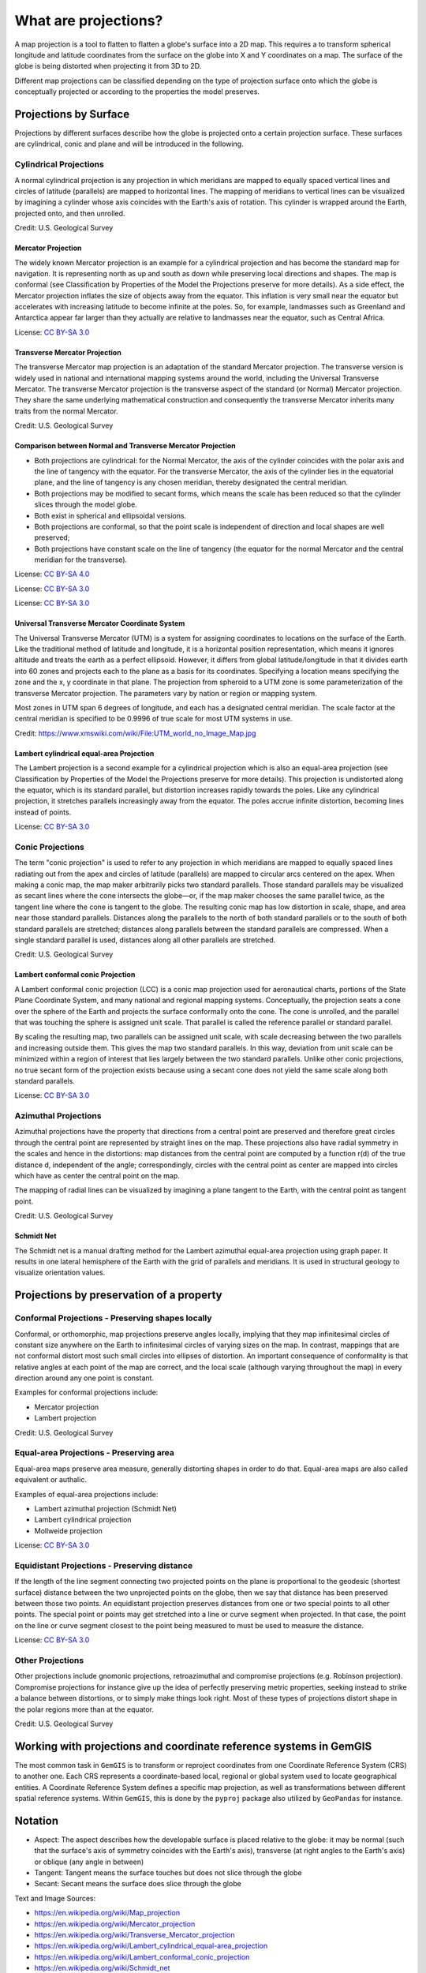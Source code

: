 .. _projections_ref:

What are projections?
===========================================================

A map projection is a tool to flatten to flatten a globe's surface into a 2D map. This requires a to transform spherical longitude and latitude coordinates from the surface on the globe into X and Y coordinates on a map. The surface of the globe is being distorted when projecting it from 3D to 2D.

Different map projections can be classified depending on the type of projection surface onto which the globe is conceptually projected or according to the properties the model preserves.

Projections by Surface
~~~~~~~~~~~~~~~~~~~~~~

Projections by different surfaces describe how the globe is projected onto a certain projection surface. These surfaces are cylindrical, conic and plane and will be introduced in the following.

Cylindrical Projections
_______________________

A normal cylindrical projection is any projection in which meridians are mapped to equally spaced vertical lines and circles of latitude (parallels) are mapped to horizontal lines. The mapping of meridians to vertical lines can be visualized by imagining a cylinder whose axis coincides with the Earth's axis of rotation. This cylinder is wrapped around the Earth, projected onto, and then unrolled.

.. image:: ../images/Usgs_map_mercator.png
Credit: U.S. Geological Survey


Mercator Projection
^^^^^^^^^^^^^^^^^^^^

The widely known Mercator projection is an example for a cylindrical projection and has become the standard map for navigation. It is representing north as up and south as down while preserving local directions and shapes. The map is conformal (see Classification by Properties of the Model the Projections preserve for more details). As a side effect, the Mercator projection inflates the size of objects away from the equator. This inflation is very small near the equator but accelerates with increasing latitude to become infinite at the poles. So, for example, landmasses such as Greenland and Antarctica appear far larger than they actually are relative to landmasses near the equator, such as Central Africa.

.. image:: ../images/Mercator_projection_Square.jpg
License: `CC BY-SA 3.0 <https://creativecommons.org/licenses/by-sa/3.0/>`_

Transverse Mercator Projection
^^^^^^^^^^^^^^^^^^^^^^^^^^^^^^

The transverse Mercator map projection is an adaptation of the standard Mercator projection. The transverse version is widely used in national and international mapping systems around the world, including the Universal Transverse Mercator. The transverse Mercator projection is the transverse aspect of the standard (or Normal) Mercator projection. They share the same underlying mathematical construction and consequently the transverse Mercator inherits many traits from the normal Mercator.


.. image:: ../images/Usgs_map_traverse_mercator.png
Credit: U.S. Geological Survey


Comparison between Normal and Transverse Mercator Projection
^^^^^^^^^^^^^^^^^^^^^^^^^^^^^^^^^^^^^^^^^^^^^^^^^^^^^^^^^^^^

* Both projections are cylindrical: for the Normal Mercator, the axis of the cylinder coincides with the polar axis and the line of tangency with the equator. For the transverse Mercator, the axis of the cylinder lies in the equatorial plane, and the line of tangency is any chosen meridian, thereby designated the central meridian.
* Both projections may be modified to secant forms, which means the scale has been reduced so that the cylinder slices through the model globe.
* Both exist in spherical and ellipsoidal versions.
* Both projections are conformal, so that the point scale is independent of direction and local shapes are well preserved;
* Both projections have constant scale on the line of tangency (the equator for the normal Mercator and the central meridian for the transverse).

.. image:: ../images/Comparison_of_Mercator_projections.png
License: `CC BY-SA 4.0 <https://creativecommons.org/licenses/by-sa/4.0/>`_

.. image:: ../images/MercNormSph1.png
License: `CC BY-SA 3.0 <https://creativecommons.org/licenses/by-sa/3.0/>`_

.. image:: ../images/MercTranSph.png
License: `CC BY-SA 3.0 <https://creativecommons.org/licenses/by-sa/3.0/>`_

Universal Transverse Mercator Coordinate System
^^^^^^^^^^^^^^^^^^^^^^^^^^^^^^^^^^^^^^^^^^^^^^^^

The Universal Transverse Mercator (UTM) is a system for assigning coordinates to locations on the surface of the Earth. Like the traditional method of latitude and longitude, it is a horizontal position representation, which means it ignores altitude and treats the earth as a perfect ellipsoid. However, it differs from global latitude/longitude in that it divides earth into 60 zones and projects each to the plane as a basis for its coordinates. Specifying a location means specifying the zone and the x, y coordinate in that plane. The projection from spheroid to a UTM zone is some parameterization of the transverse Mercator projection. The parameters vary by nation or region or mapping system.

Most zones in UTM span 6 degrees of longitude, and each has a designated central meridian. The scale factor at the central meridian is specified to be 0.9996 of true scale for most UTM systems in use.

.. image:: ../images/UTM_world_no_Image_Map.jpg
Credit: https://www.xmswiki.com/wiki/File:UTM_world_no_Image_Map.jpg

Lambert cylindrical equal-area Projection
^^^^^^^^^^^^^^^^^^^^^^^^^^^^^^^^^^^^^^^^^^

The Lambert projection is a second example for a cylindrical projection which is also an equal-area projection (see Classification by Properties of the Model the Projections preserve for more details). This projection is undistorted along the equator, which is its standard parallel, but distortion increases rapidly towards the poles. Like any cylindrical projection, it stretches parallels increasingly away from the equator. The poles accrue infinite distortion, becoming lines instead of points.

.. image:: ../images/Lambert_cylindrical_equal-area_projection_SW.jpg
License: `CC BY-SA 3.0 <https://creativecommons.org/licenses/by-sa/3.0/>`_

Conic Projections
_______________________

The term "conic projection" is used to refer to any projection in which meridians are mapped to equally spaced lines radiating out from the apex and circles of latitude (parallels) are mapped to circular arcs centered on the apex. When making a conic map, the map maker arbitrarily picks two standard parallels. Those standard parallels may be visualized as secant lines where the cone intersects the globe—or, if the map maker chooses the same parallel twice, as the tangent line where the cone is tangent to the globe. The resulting conic map has low distortion in scale, shape, and area near those standard parallels. Distances along the parallels to the north of both standard parallels or to the south of both standard parallels are stretched; distances along parallels between the standard parallels are compressed. When a single standard parallel is used, distances along all other parallels are stretched.

.. image:: ../images/Conic_Projection.png
Credit: U.S. Geological Survey

Lambert conformal conic Projection
^^^^^^^^^^^^^^^^^^^^^^^^^^^^^^^^^^^^^^^^^^
A Lambert conformal conic projection (LCC) is a conic map projection used for aeronautical charts, portions of the State Plane Coordinate System, and many national and regional mapping systems. Conceptually, the projection seats a cone over the sphere of the Earth and projects the surface conformally onto the cone. The cone is unrolled, and the parallel that was touching the sphere is assigned unit scale. That parallel is called the reference parallel or standard parallel.

By scaling the resulting map, two parallels can be assigned unit scale, with scale decreasing between the two parallels and increasing outside them. This gives the map two standard parallels. In this way, deviation from unit scale can be minimized within a region of interest that lies largely between the two standard parallels. Unlike other conic projections, no true secant form of the projection exists because using a secant cone does not yield the same scale along both standard parallels.

.. image:: ../images/Lambert_conformal_conic_projection_SW.jpg
License: `CC BY-SA 3.0 <https://creativecommons.org/licenses/by-sa/3.0/>`_

Azimuthal Projections
_______________________

Azimuthal projections have the property that directions from a central point are preserved and therefore great circles through the central point are represented by straight lines on the map. These projections also have radial symmetry in the scales and hence in the distortions: map distances from the central point are computed by a function r(d) of the true distance d, independent of the angle; correspondingly, circles with the central point as center are mapped into circles which have as center the central point on the map.

The mapping of radial lines can be visualized by imagining a plane tangent to the Earth, with the central point as tangent point.

.. image:: ../images/Usgs_map_azimuthal_equidistant.png
Credit: U.S. Geological Survey

Schmidt Net
^^^^^^^^^^^^

The Schmidt net is a manual drafting method for the Lambert azimuthal equal-area projection using graph paper. It results in one lateral hemisphere of the Earth with the grid of parallels and meridians. It is used in structural geology to visualize orientation values.

.. image:: ../images/SchmidtNet.png


Projections by preservation of a property
~~~~~~~~~~~~~~~~~~~~~~~~~~~~~~~~~~~~~~~~~

Conformal Projections - Preserving shapes locally
_________________________________________________

Conformal, or orthomorphic, map projections preserve angles locally, implying that they map infinitesimal circles of constant size anywhere on the Earth to infinitesimal circles of varying sizes on the map. In contrast, mappings that are not conformal distort most such small circles into ellipses of distortion. An important consequence of conformality is that relative angles at each point of the map are correct, and the local scale (although varying throughout the map) in every direction around any one point is constant.

Examples for conformal projections include:

* Mercator projection
* Lambert projection

.. image:: ../images/Usgs_map_stereographic.png
Credit: U.S. Geological Survey

Equal-area Projections - Preserving area
_________________________________________________

Equal-area maps preserve area measure, generally distorting shapes in order to do that. Equal-area maps are also called equivalent or authalic.

Examples of equal-area projections include:

* Lambert azimuthal projection (Schmidt Net)
* Lambert cylindrical projection
* Mollweide projection

.. image:: ../images/Mollweide_projection_SW.jpg
License: `CC BY-SA 3.0 <https://creativecommons.org/licenses/by-sa/3.0/>`_

Equidistant Projections - Preserving distance
_________________________________________________

If the length of the line segment connecting two projected points on the plane is proportional to the geodesic (shortest surface) distance between the two unprojected points on the globe, then we say that distance has been preserved between those two points. An equidistant projection preserves distances from one or two special points to all other points. The special point or points may get stretched into a line or curve segment when projected. In that case, the point on the line or curve segment closest to the point being measured to must be used to measure the distance.

.. image:: ../images/Two-point_equidistant_projection_SW.jpg
License: `CC BY-SA 3.0 <https://creativecommons.org/licenses/by-sa/3.0/>`_

Other Projections
_________________________________________________

Other projections include gnomonic projections, retroazimuthal and compromise projections (e.g. Robinson projection). Compromise projections for instance give up the idea of perfectly preserving metric properties, seeking instead to strike a balance between distortions, or to simply make things look right. Most of these types of projections distort shape in the polar regions more than at the equator.

.. image:: ../images/Usgs_map_robinson.png
Credit: U.S. Geological Survey


Working with projections and coordinate reference systems in GemGIS
~~~~~~~~~~~~~~~~~~~~~~~~~~~~~~~~~~~~~~~~~~~~~~~~~~~~~~~~~~~~~~~~~~~

The most common task in ``GemGIS`` is to transform or reproject coordinates from one Coordinate Reference System (CRS) to another one. Each CRS represents a coordinate-based local, regional or global system used to locate geographical entities. A Coordinate Reference System defines a specific map projection, as well as transformations between different spatial reference systems. Within ``GemGIS``, this is done by the ``pyproj`` package also utilized by ``GeoPandas`` for instance.


Notation
~~~~~~~~~~~~~~~~~~~~~~

* Aspect: The aspect describes how the developable surface is placed relative to the globe: it may be normal (such that the surface's axis of symmetry coincides with the Earth's axis), transverse (at right angles to the Earth's axis) or oblique (any angle in between)
* Tangent: Tangent means the surface touches but does not slice through the globe
* Secant: Secant means the surface does slice through the globe



Text and Image Sources:

* https://en.wikipedia.org/wiki/Map_projection
* https://en.wikipedia.org/wiki/Mercator_projection
* https://en.wikipedia.org/wiki/Transverse_Mercator_projection
* https://en.wikipedia.org/wiki/Lambert_cylindrical_equal-area_projection
* https://en.wikipedia.org/wiki/Lambert_conformal_conic_projection
* https://en.wikipedia.org/wiki/Schmidt_net
* https://en.wikipedia.org/wiki/Spatial_reference_system
